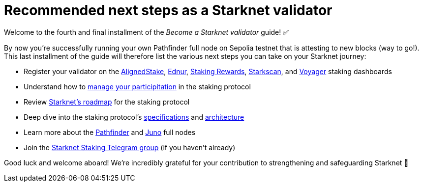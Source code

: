 = Recommended next steps as a Starknet validator

Welcome to the fourth and final installment of the _Become a Starknet validator_ guide! ✅

By now you're successfully running your own Pathfinder full node on Sepolia testnet that is attesting to new blocks (way to go!). This last installment of the guide will therefore list the various next steps you can take on your Starknet journey:

* Register your validator on the https://www.aligned-stake.com/[AlignedStake^], https://dashboard.endur.fi/[Ednur^], https://www.stakingrewards.com/stake-app?input=starknet[Staking Rewards^], https://starkscan.co/staking[Starkscan^], and https://voyager.online/staking-dashboard[Voyager^] staking dashboards

* Understand how to xref:architecture:staking.adoc#procedures[manage your participitation] in the staking protocol

* Review xref:architecture:staking.adoc#roadmap[Starknet's roadmap] for the staking protocol

* Deep dive into the staking protocol's xref:architecture:staking.adoc#protocol[specifications] and xref:architecture:staking.adoc#architecture[architecture] 

* Learn more about the https://equilibrium.co/projects/pathfinder[Pathfinder^] and https://www.nethermind.io/juno[Juno^] full nodes

* Join the https://t.me/+CLZl_F_Nj2RlNjU0[Starknet Staking Telegram group^] (if you haven't already)

Good luck and welcome aboard! We're incredibly grateful for your contribution to strengthening and safeguarding Starknet 💪

